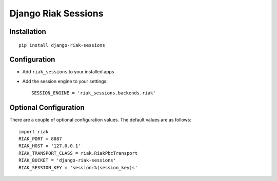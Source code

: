 Django Riak Sessions
====================

Installation
------------

::

    pip install django-riak-sessions

Configuration
-------------


-  Add ``riak_sessions`` to your installed apps
-  Add the session engine to your settings:

   ::

       SESSION_ENGINE = 'riak_sessions.backends.riak'


Optional Configuration
----------------------

There are a couple of optional configuration values. The default
values are as follows:

::

    import riak
    RIAK_PORT = 8087
    RIAK_HOST = '127.0.0.1'
    RIAK_TRANSPORT_CLASS = riak.RiakPbcTransport
    RIAK_BUCKET = 'django-riak-sessions'
    RIAK_SESSION_KEY = 'session:%(session_key)s'


